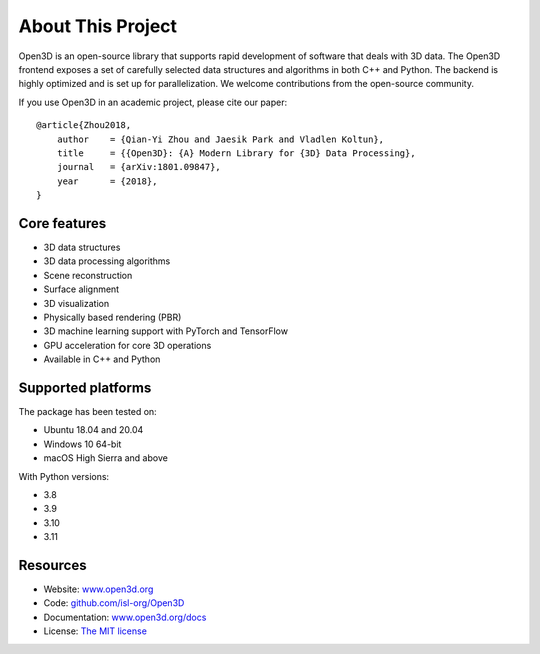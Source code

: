 .. _introduction:

About This Project
#######################

Open3D is an open-source library that supports rapid development of software
that deals with 3D data. The Open3D frontend exposes a set of carefully selected
data structures and algorithms in both C++ and Python. The backend is highly
optimized and is set up for parallelization. We welcome contributions from the
open-source community.

If you use Open3D in an academic project, please cite our paper:

::

    @article{Zhou2018,
        author    = {Qian-Yi Zhou and Jaesik Park and Vladlen Koltun},
        title     = {{Open3D}: {A} Modern Library for {3D} Data Processing},
        journal   = {arXiv:1801.09847},
        year      = {2018},
    }

Core features
======================

* 3D data structures
* 3D data processing algorithms
* Scene reconstruction
* Surface alignment
* 3D visualization
* Physically based rendering (PBR)
* 3D machine learning support with PyTorch and TensorFlow
* GPU acceleration for core 3D operations
* Available in C++ and Python

Supported platforms
======================

The package has been tested on:

* Ubuntu 18.04 and 20.04
* Windows 10 64-bit
* macOS High Sierra and above

With Python versions:

* 3.8
* 3.9
* 3.10
* 3.11

Resources
======================

* Website: `www.open3d.org <https://www.open3d.org>`_
* Code: `github.com/isl-org/Open3D <https://github.com/isl-org/Open3D>`_
* Documentation: `www.open3d.org/docs <https://www.open3d.org/docs>`_
* License: `The MIT license <https://opensource.org/licenses/MIT>`_
